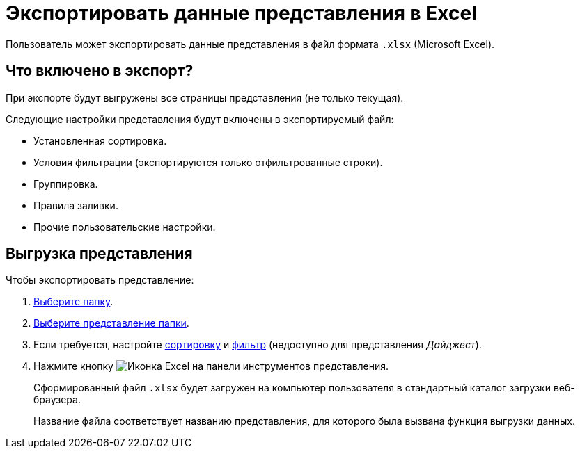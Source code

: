 = Экспортировать данные представления в Excel

Пользователь может экспортировать данные представления в файл формата `.xlsx` (Microsoft Excel).

== Что включено в экспорт?

При экспорте будут выгружены все страницы представления (не только текущая).

.Следующие настройки представления будут включены в экспортируемый файл:
- Установленная сортировка.
- Условия фильтрации (экспортируются только отфильтрованные строки).
- Группировка.
- Правила заливки.
- Прочие пользовательские настройки.

== Выгрузка представления

.Чтобы экспортировать представление:
. xref:foldersGeneralOperations.adoc#foldersSelect[Выберите папку].
. xref:views-change.adoc[Выберите представление папки].
. Если требуется, настройте xref:views-sort.adoc[сортировку] и xref:views-filtering.adoc[фильтр] (недоступно для представления _Дайджест_).
. Нажмите кнопку image:buttons/excel-export.png[Иконка Excel] на панели инструментов представления.
+
****
Сформированный файл `.xlsx` будет загружен на компьютер пользователя в стандартный каталог загрузки веб-браузера.

Название файла соответствует названию представления, для которого была вызвана функция выгрузки данных.
****